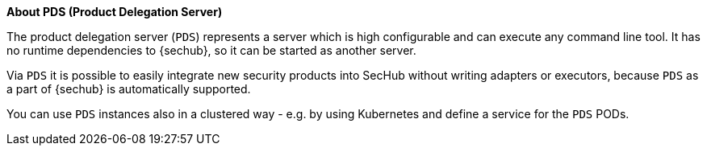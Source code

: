 // SPDX-License-Identifier: MIT

**About PDS (Product Delegation Server)**

The product delegation server (`PDS`) represents a server which is high configurable and
can execute any command line tool. It has no runtime dependencies to {sechub}, so it can be started
as another server.

Via `PDS` it is possible to easily integrate new security products into SecHub without writing 
adapters or executors, because `PDS` as a part of {sechub} is automatically supported.

You can use `PDS` instances also in a clustered way - e.g. by using Kubernetes and define a service
for the `PDS` PODs. 


